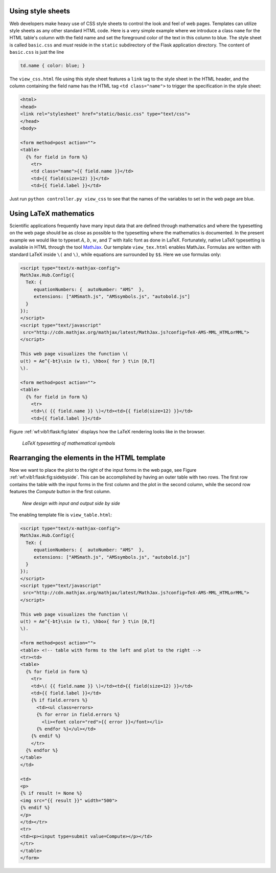 .. !split

Using style sheets
------------------

.. index::
   single: Flask; CSS style sheets

Web developers make heavy use of CSS style sheets to control the look
and feel of web pages. Templates can utilize style sheets as any other
standard HTML code. Here is a very simple example where we introduce
a class ``name`` for the HTML table's column with the field name and set the
foreground color of the text in this column to blue.
The style sheet is called ``basic.css`` and *must* reside in the
``static`` subdirectory of the Flask application directory. The content
of ``basic.css`` is just the line

.. code-block:: text

        td.name { color: blue; }

The ``view_css.html`` file using this style sheet features a ``link`` tag
to the style sheet in the HTML header, and the column containing
the field name has
the HTML tag ``<td class="name">`` to trigger the specification in
the style sheet:

.. code-block:: html

        <html>
        <head>
        <link rel="stylesheet" href="static/basic.css" type="text/css">
        </head>
        <body>
        
        <form method=post action="">
        <table>
          {% for field in form %}
            <tr>
            <td class="name">{{ field.name }}</td>
            <td>{{ field(size=12) }}</td>
            <td>{{ field.label }}</td>

Just run ``python controller.py view_css`` to see that the names
of the variables to set in the web page are blue.

Using LaTeX mathematics
-----------------------

.. index::
   single: Flask; LaTeX mathematics

Scientific applications frequently have many input data that are
defined through mathematics and where the typesetting on the
web page should be as close as possible to the typesetting where
the mathematics is documented. In the present example we would like
to typeset :math:`A`, :math:`b`, :math:`w`, and :math:`T` with italic font as done
in LaTeX. Fortunately, native LaTeX typesetting is available in
HTML through the tool `MathJax <http://www.mathjax.org/>`__.
Our template ``view_tex.html`` enables MathJax. Formulas are written
with standard LaTeX inside ``\(`` and ``\)``, while equations are surrounded
by ``$$``. Here we use formulas only:

.. code-block:: html

        <script type="text/x-mathjax-config">
        MathJax.Hub.Config({
          TeX: {
             equationNumbers: {  autoNumber: "AMS"  },
             extensions: ["AMSmath.js", "AMSsymbols.js", "autobold.js"]
          }
        });
        </script>
        <script type="text/javascript"
         src="http://cdn.mathjax.org/mathjax/latest/MathJax.js?config=TeX-AMS-MML_HTMLorMML">
        </script>
        
        This web page visualizes the function \(
        u(t) = Ae^{-bt}\sin (w t), \hbox{ for } t\in [0,T]
        \).
        
        <form method=post action="">
        <table>
          {% for field in form %}
            <tr>
            <td>\( {{ field.name }} \)</td><td>{{ field(size=12) }}</td>
            <td>{{ field.label }}</td>

Figure :ref:`wf:vib1:flask:fig:latex` displays how the
LaTeX rendering looks like in the browser.

.. _wf:vib1:flask:fig:latex:

.. figure:: vib1_flask_latex.png
   :width: 650

   *LaTeX typesetting of mathematical symbols*

Rearranging the elements in the HTML template
---------------------------------------------

Now we want to place the plot to the right of the input forms in
the web page, see Figure :ref:`wf:vib1:flask:fig:sidebyside`. This can
be accomplished by having an outer table with two rows. The first
row contains the table with the input forms in the first column and
the plot in the second column, while the second row features the
*Compute* button in the first column.

.. _wf:vib1:flask:fig:sidebyside:

.. figure:: vib1_flask_table2.png
   :width: 700

   *New design with input and output side by side*

The enabling template file is ``view_table.html``:

.. code-block:: html

        <script type="text/x-mathjax-config">
        MathJax.Hub.Config({
          TeX: {
             equationNumbers: {  autoNumber: "AMS"  },
             extensions: ["AMSmath.js", "AMSsymbols.js", "autobold.js"]
          }
        });
        </script>
        <script type="text/javascript"
         src="http://cdn.mathjax.org/mathjax/latest/MathJax.js?config=TeX-AMS-MML_HTMLorMML">
        </script>
        
        This web page visualizes the function \(
        u(t) = Ae^{-bt}\sin (w t), \hbox{ for } t\in [0,T]
        \).
        
        <form method=post action="">
        <table> <!-- table with forms to the left and plot to the right -->
        <tr><td>
        <table>
          {% for field in form %}
            <tr>
            <td>\( {{ field.name }} \)</td><td>{{ field(size=12) }}</td>
            <td>{{ field.label }}</td>
            {% if field.errors %}
              <td><ul class=errors>
              {% for error in field.errors %}
                <li><font color="red">{{ error }}</font></li>
              {% endfor %}</ul></td>
            {% endif %}
            </tr>
          {% endfor %}
        </table>
        </td>
        
        <td>
        <p>
        {% if result != None %}
        <img src="{{ result }}" width="500">
        {% endif %}
        </p>
        </td></tr>
        <tr>
        <td><p><input type=submit value=Compute></p></td>
        </tr>
        </table>
        </form>


